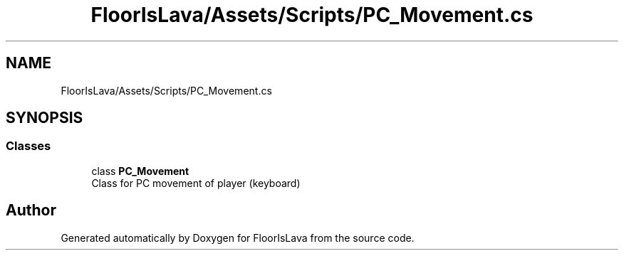 .TH "FloorIsLava/Assets/Scripts/PC_Movement.cs" 3 "Tue Nov 24 2020" "Version 1.0" "FloorIsLava" \" -*- nroff -*-
.ad l
.nh
.SH NAME
FloorIsLava/Assets/Scripts/PC_Movement.cs
.SH SYNOPSIS
.br
.PP
.SS "Classes"

.in +1c
.ti -1c
.RI "class \fBPC_Movement\fP"
.br
.RI "Class for PC movement of player (keyboard) "
.in -1c
.SH "Author"
.PP 
Generated automatically by Doxygen for FloorIsLava from the source code\&.
